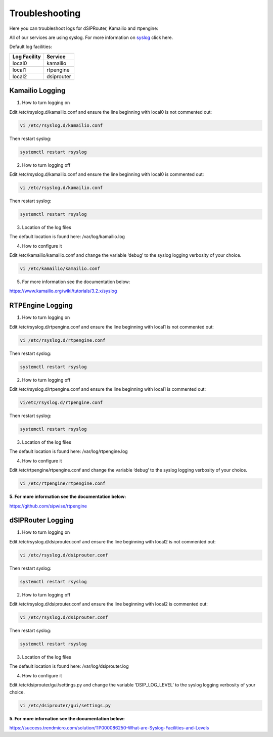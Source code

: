 Troubleshooting
===============

Here you can troubleshoot logs for dSIPRouter, Kamailio and rtpengine:

All of our services are using syslog. For more information on `syslog <https://www.rsyslog.com/doc/master/index.html>`_ click here.

Default log facilities:

============  ==========
Log Facility  Service
============  ==========
local0        kamailio
local1        rtpengine
local2        dsiprouter
============  ==========

Kamailio Logging
----------------

1. How to turn logging on

Edit /etc/rsyslog.d/kamailio.conf and ensure the line beginning with local0 is not commented out:

.. code-block:: bash

    vi /etc/rsyslog.d/kamailio.conf

Then restart syslog:

.. code-block:: bash

    systemctl restart rsyslog

2. How to turn logging off

Edit /etc/rsyslog.d/kamailio.conf and ensure the line beginning with local0 is commented out:

.. code-block:: bash

    vi /etc/rsyslog.d/kamailio.conf

Then restart syslog:

.. code-block:: bash

    systemctl restart rsyslog

3. Location of the log files

The default location is found here: /var/log/kamailio.log

4. How to configure it

Edit /etc/kamailio/kamailio.conf and change the variable ‘debug’ to the syslog logging verbosity of your choice.

.. code-block:: bash

    vi /etc/kamailio/kamailio.conf

5. For more information see the documentation below:

https://www.kamailio.org/wiki/tutorials/3.2.x/syslog

RTPEngine Logging
-----------------

1. How to turn logging on

Edit /etc/rsyslog.d/rtpengine.conf and ensure the line beginning with local1 is not commented out:

.. code-block:: bash

    vi /etc/rsyslog.d/rtpengine.conf

Then restart syslog:

.. code-block:: bash

    systemctl restart rsyslog

2. How to turn logging off

Edit /etc/rsyslog.d/rtpengine.conf and ensure the line beginning with local1 is commented out:

.. code-block:: bash

    vi/etc/rsyslog.d/rtpengine.conf

Then restart syslog:

.. code-block:: bash

    systemctl restart rsyslog

3. Location of the log files

The default location is found here: /var/log/rtpengine.log

4. How to configure it

Edit /etc/rtpengine/rtpengine.conf and change the variable ‘debug’ to the syslog logging verbosity of your choice.

.. code-block:: bash

    vi /etc/rtpengine/rtpengine.conf

**5. For more information see the documentation below:**

https://github.com/sipwise/rtpengine

dSIPRouter Logging
------------------

1. How to turn logging on

Edit /etc/rsyslog.d/dsiprouter.conf and ensure the line beginning with local2 is not commented out:

.. code-block:: bash

    vi /etc/rsyslog.d/dsiprouter.conf

Then restart syslog:

.. code-block:: bash

    systemctl restart rsyslog

2. How to turn logging off

Edit /etc/rsyslog.d/dsiprouter.conf and ensure the line beginning with local2 is commented out:

.. code-block:: bash

    vi /etc/rsyslog.d/dsiprouter.conf

Then restart syslog:

.. code-block:: bash

    systemctl restart rsyslog

3. Location of the log files

The default location is found here: /var/log/dsiprouter.log

4. How to configure it

Edit /etc/dsiprouter/gui/settings.py and change the variable ‘DSIP_LOG_LEVEL’ to the syslog logging verbosity of your choice.

.. code-block:: bash

    vi /etc/dsiprouter/gui/settings.py

**5. For more infornation see the documentation below:**

https://success.trendmicro.com/solution/TP000086250-What-are-Syslog-Facilities-and-Levels
